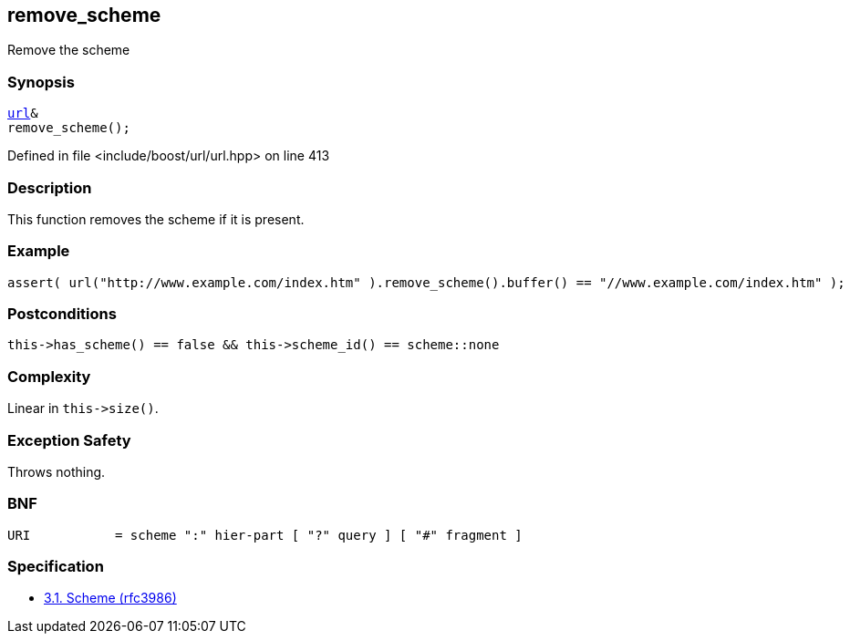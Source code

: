 :relfileprefix: ../../../
[#C6810359DE9FD4F891D15D7B0EEA143B00BC32D0]
== remove_scheme

pass:v,q[Remove the scheme]


=== Synopsis

[source,cpp,subs="verbatim,macros,-callouts"]
----
xref:reference/boost/urls/url.adoc[url]&
remove_scheme();
----

Defined in file <include/boost/url/url.hpp> on line 413

=== Description

pass:v,q[This function removes the scheme if it] pass:v,q[is present.]

=== Example
[,cpp]
----
assert( url("http://www.example.com/index.htm" ).remove_scheme().buffer() == "//www.example.com/index.htm" );
----

=== Postconditions
[,cpp]
----
this->has_scheme() == false && this->scheme_id() == scheme::none
----

=== Complexity
pass:v,q[Linear in `this->size()`.]

=== Exception Safety
pass:v,q[Throws nothing.]

=== BNF
[,cpp]
----
URI           = scheme ":" hier-part [ "?" query ] [ "#" fragment ]
----

=== Specification

* link:https://datatracker.ietf.org/doc/html/rfc3986#section-3.1[            3.1. Scheme (rfc3986)]


